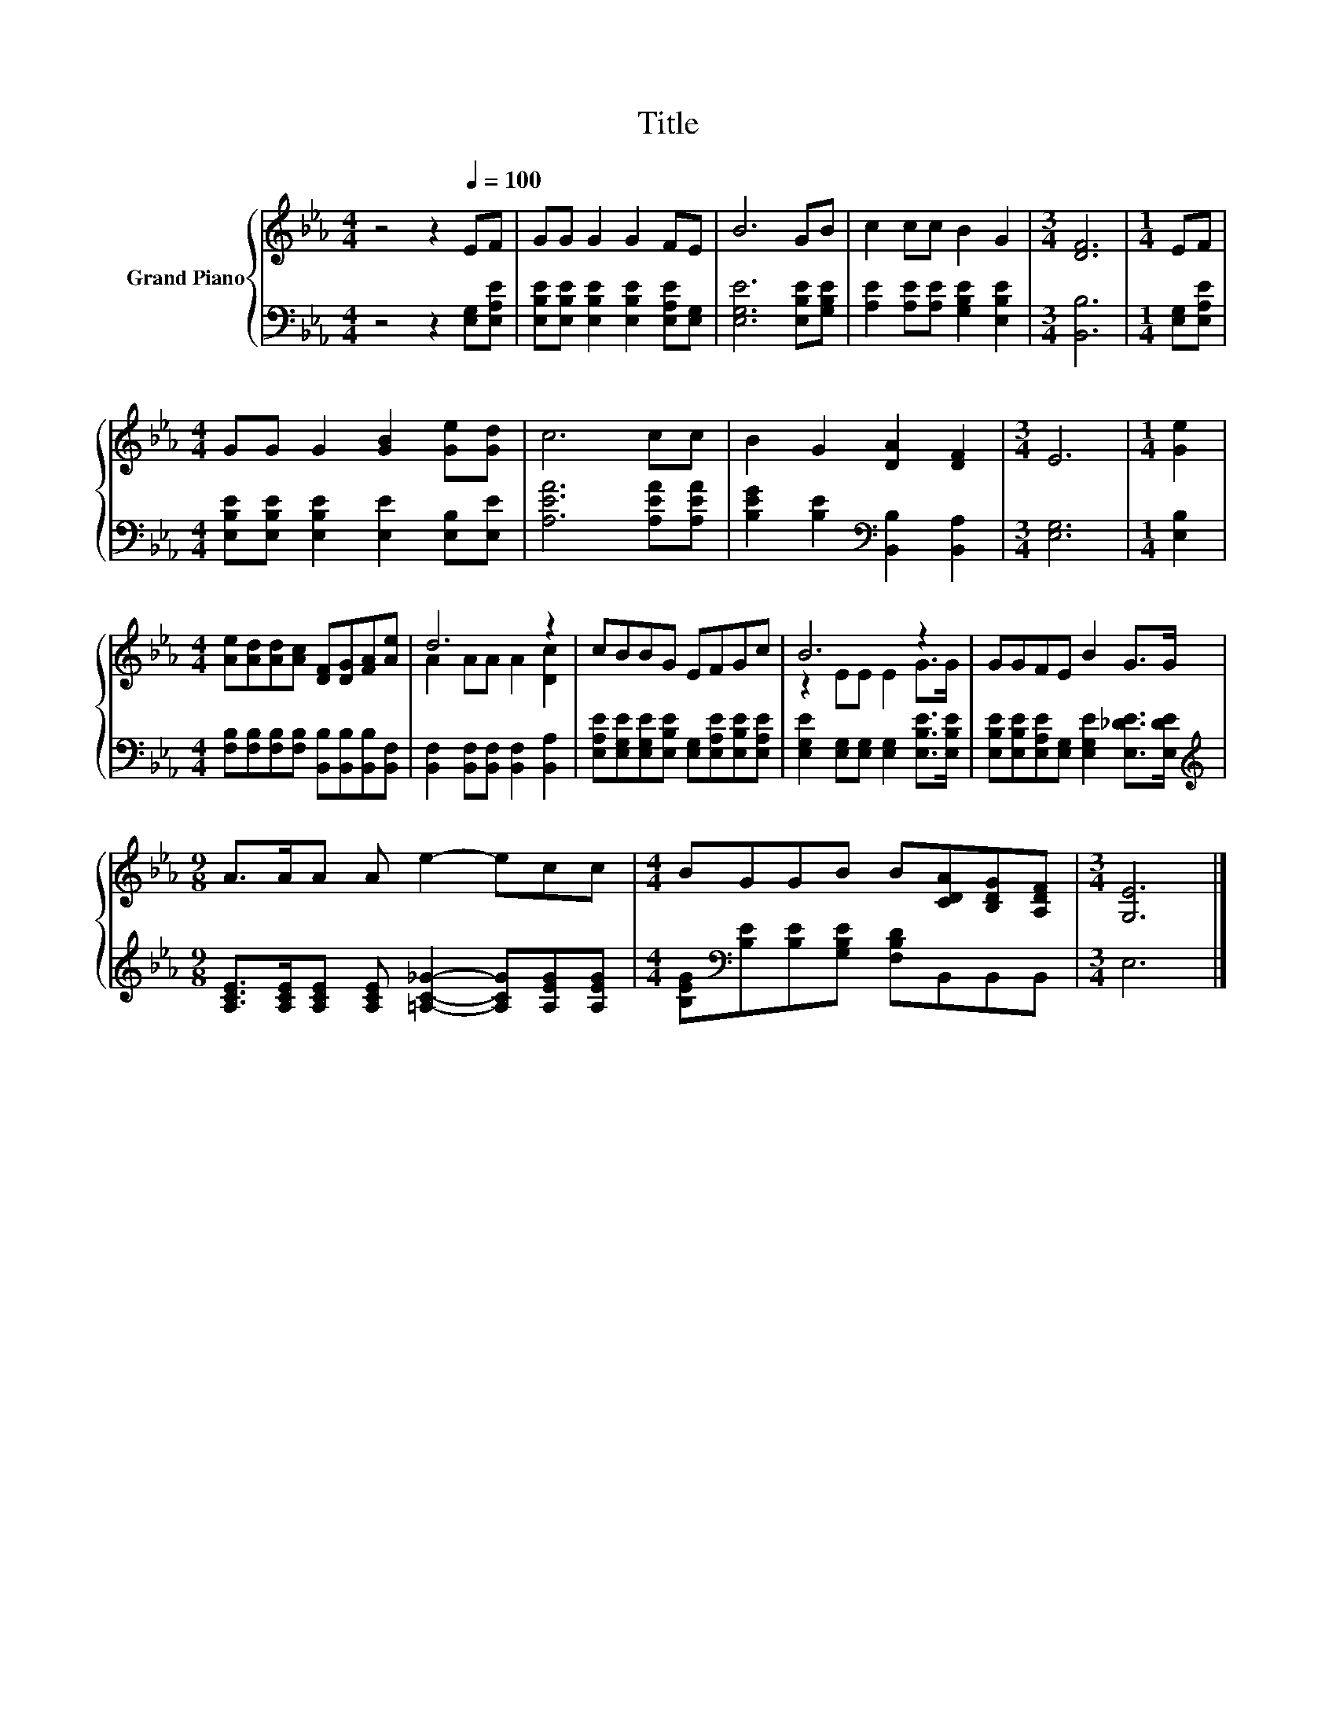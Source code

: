 X:1
T:Title
%%score { ( 1 3 ) | 2 }
L:1/8
M:4/4
K:Eb
V:1 treble nm="Grand Piano"
V:3 treble 
V:2 bass 
V:1
 z4 z2[Q:1/4=100] EF | GG G2 G2 FE | B6 GB | c2 cc B2 G2 |[M:3/4] [DF]6 |[M:1/4] EF | %6
[M:4/4] GG G2 [GB]2 [Ge][Gd] | c6 cc | B2 G2 [DA]2 [DF]2 |[M:3/4] E6 |[M:1/4] [Ge]2 | %11
[M:4/4] [Ae][Ad][Ad][Ac] [DF][DG][FA][Ae] | d6 z2 | cBBG EFGc | B6 z2 | GGFE B2 G>G | %16
[M:9/8] A>AA A e2- ecc |[M:4/4] BGGB B[CDA][B,DG][A,DF] |[M:3/4] [G,E]6 |] %19
V:2
 z4 z2 [E,G,][E,A,E] | [E,B,E][E,B,E] [E,B,E]2 [E,B,E]2 [E,A,E][E,G,] | [E,G,E]6 [E,B,E][G,B,E] | %3
 [A,E]2 [A,E][A,E] [G,B,E]2 [E,B,E]2 |[M:3/4] [B,,B,]6 |[M:1/4] [E,G,][E,A,E] | %6
[M:4/4] [E,B,E][E,B,E] [E,B,E]2 [E,E]2 [E,B,][E,E] | [A,EA]6 [A,EA][A,EA] | %8
 [B,EG]2 [B,E]2[K:bass] [B,,B,]2 [B,,A,]2 |[M:3/4] [E,G,]6 |[M:1/4] [E,B,]2 | %11
[M:4/4] [F,B,][F,B,][F,B,][F,B,] [B,,B,][B,,B,][B,,B,][B,,F,] | %12
 [B,,F,]2 [B,,F,][B,,F,] [B,,F,]2 [B,,A,]2 | %13
 [E,A,E][E,G,E][E,G,E][E,B,E] [E,G,][E,A,E][E,B,E][E,A,E] | %14
 [E,G,E]2 [E,G,][E,G,] [E,G,]2 [E,B,E]>[E,B,E] | %15
 [E,B,E][E,B,E][E,A,E][E,G,] [E,G,E]2 [E,_DE]>[E,DE] | %16
[M:9/8][K:treble] [A,CE]>[A,CE][A,CE] [A,CE] [=A,C_G]2- [A,CG][A,EG][A,EG] | %17
[M:4/4] [B,EG][K:bass][B,E][B,E][G,B,E] [F,B,D]B,,B,,B,, |[M:3/4] E,6 |] %19
V:3
 x8 | x8 | x8 | x8 |[M:3/4] x6 |[M:1/4] x2 |[M:4/4] x8 | x8 | x8 |[M:3/4] x6 |[M:1/4] x2 | %11
[M:4/4] x8 | A2 AA A2 [Dc]2 | x8 | z2 EE E2 G>G | x8 |[M:9/8] x9 |[M:4/4] x8 |[M:3/4] x6 |] %19

